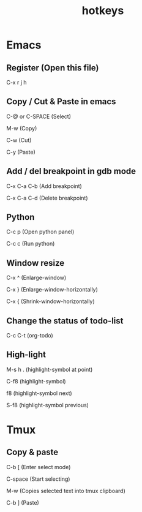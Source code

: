 #+TITLE: hotkeys
#+STARTUP: showall

* Emacs

** Register (Open this file)

   C-x r j h

** Copy / Cut & Paste in emacs

   C-@ or C-SPACE (Select)
   
   M-w (Copy) 
   
   C-w (Cut)
   
   C-y (Paste)
   
** Add / del breakpoint in gdb mode
   
   C-x C-a C-b (Add breakpoint)

   C-x C-a C-d (Delete breakpoint)

** Python

   C-c p (Open python panel)

   C-c c (Run python)

** Window resize

   C-x ^ (Enlarge-window)

   C-x } (Enlarge-window-horizontally)

   C-x { (Shrink-window-horizontally)

** Change the status of todo-list

   C-c C-t (org-todo)

** High-light

   M-s h . (highlight-symbol at point)

   C-f8 (highlight-symbol)

   f8 (highlight-symbol next)

   S-f8 (highlight-symbol previous)

* Tmux

** Copy & paste

   C-b [ (Enter select mode)
   
   C-space (Start selecting)
   
   M-w (Copies selected text into tmux clipboard)
   
   C-b ] (Paste)


